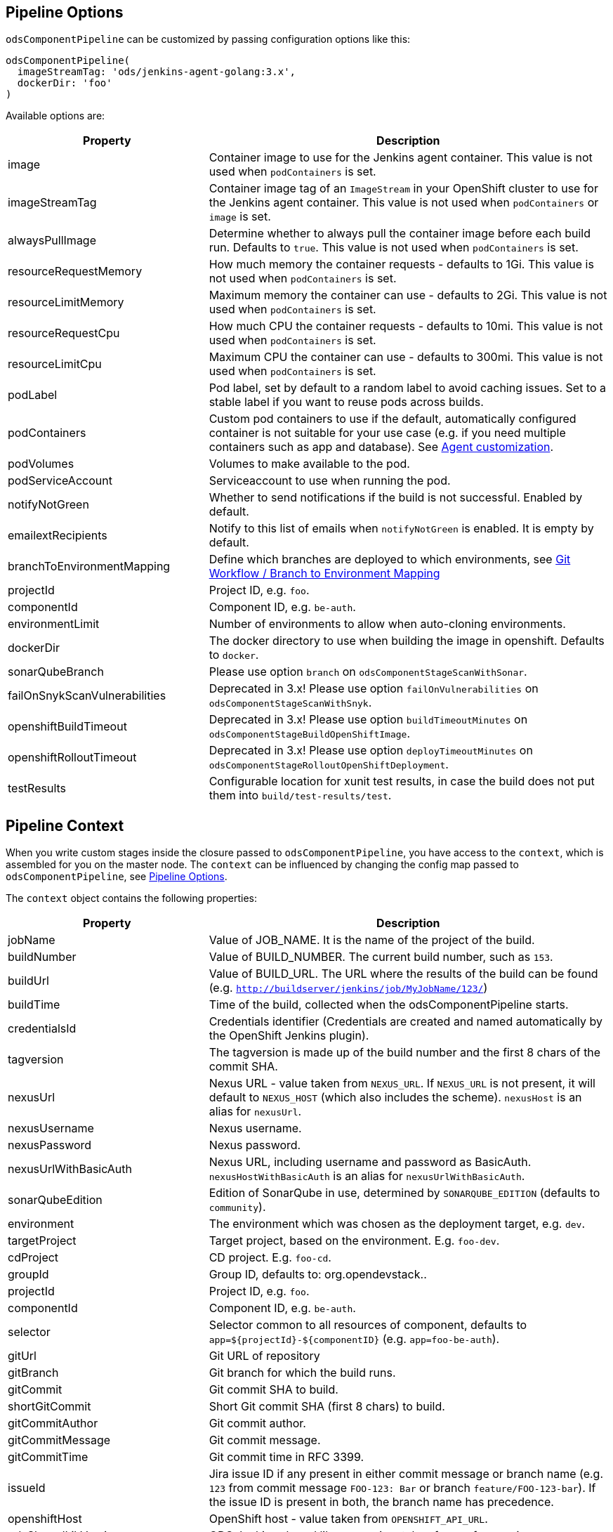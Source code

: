 == Pipeline Options

`odsComponentPipeline` can be customized by passing configuration options like this:

[source,groovy]
----
odsComponentPipeline(
  imageStreamTag: 'ods/jenkins-agent-golang:3.x',
  dockerDir: 'foo'
)
----

Available options are:

[cols="1,2"]
|===
| Property | Description

| image
| Container image to use for the Jenkins agent container. This value is not used when `podContainers` is set.

| imageStreamTag
| Container image tag of an `ImageStream` in your OpenShift cluster to use for the Jenkins agent container. This value is not used when `podContainers` or `image` is set.

| alwaysPullImage
| Determine whether to always pull the container image before each build run. Defaults to `true`. This value is not used when `podContainers` is set.

| resourceRequestMemory
| How much memory the container requests - defaults to 1Gi. This value is not used when `podContainers` is set.

| resourceLimitMemory
| Maximum memory the container can use - defaults to 2Gi. This value is not used when `podContainers` is set.

| resourceRequestCpu
| How much CPU the container requests - defaults to 10mi. This value is not used when `podContainers` is set.

| resourceLimitCpu
| Maximum CPU the container can use - defaults to 300mi. This value is not used when `podContainers` is set.

| podLabel
| Pod label, set by default to a random label to avoid caching issues. Set to a stable label if you want to reuse pods across builds.

| podContainers
| Custom pod containers to use if the default, automatically configured container is not suitable for your use case (e.g. if you need multiple containers such as app and database). See <<_agent_customization,Agent customization>>.

| podVolumes
| Volumes to make available to the pod.

| podServiceAccount
| Serviceaccount to use when running the pod.

| notifyNotGreen
| Whether to send notifications if the build is not successful. Enabled by default.

| emailextRecipients
| Notify to this list of emails when `notifyNotGreen` is enabled. It is empty by default.

| branchToEnvironmentMapping
| Define which branches are deployed to which environments, see <<_git_workflow_branch_to_environment_mapping,Git Workflow / Branch to Environment Mapping>>

| projectId
| Project ID, e.g. `foo`.

| componentId
| Component ID, e.g. `be-auth`.

| environmentLimit
| Number of environments to allow when auto-cloning environments.

| dockerDir
| The docker directory to use when building the image in openshift. Defaults to `docker`.

| sonarQubeBranch
| Please use option `branch` on `odsComponentStageScanWithSonar`.

| failOnSnykScanVulnerabilities
| Deprecated in 3.x! Please use option `failOnVulnerabilities` on `odsComponentStageScanWithSnyk`.

| openshiftBuildTimeout
| Deprecated in 3.x! Please use option `buildTimeoutMinutes` on `odsComponentStageBuildOpenShiftImage`.

| openshiftRolloutTimeout
| Deprecated in 3.x! Please use option `deployTimeoutMinutes` on `odsComponentStageRolloutOpenShiftDeployment`.

| testResults
| Configurable location for xunit test results, in case the build does not put them into `build/test-results/test`.
|===

== Pipeline Context

When you write custom stages inside the closure passed to `odsComponentPipeline`, you have access to the `context`, which is assembled for you on the master node. The `context` can be influenced by changing the config map passed to `odsComponentPipeline`, see <<_pipeline_options,Pipeline Options>>.

The `context` object contains the following properties:

[cols="1,2"]
|===
| Property | Description

| jobName
| Value of JOB_NAME. It is the name of the project of the build.

| buildNumber
| Value of BUILD_NUMBER. The current build number, such as `153`.

| buildUrl
| Value of BUILD_URL. The URL where the results of the build can be found (e.g. `http://buildserver/jenkins/job/MyJobName/123/`)

| buildTime
| Time of the build, collected when the odsComponentPipeline starts.

| credentialsId
| Credentials identifier (Credentials are created and named automatically by the OpenShift Jenkins plugin).

| tagversion
| The tagversion is made up of the build number and the first 8 chars of the commit SHA.

| nexusUrl
| Nexus URL - value taken from `NEXUS_URL`. If `NEXUS_URL` is not present, it will default to `NEXUS_HOST` (which also includes the scheme). `nexusHost` is an alias for `nexusUrl`.

| nexusUsername
| Nexus username.

| nexusPassword
| Nexus password.

| nexusUrlWithBasicAuth
| Nexus URL, including username and password as BasicAuth. `nexusHostWithBasicAuth` is an alias for `nexusUrlWithBasicAuth`.

| sonarQubeEdition
| Edition of SonarQube in use, determined by `SONARQUBE_EDITION` (defaults to `community`).

| environment
| The environment which was chosen as the deployment target, e.g. `dev`.

| targetProject
| Target project, based on the environment. E.g. `foo-dev`.

| cdProject
| CD project. E.g. `foo-cd`.

| groupId
| Group ID, defaults to: org.opendevstack.+++<projectID>+++.+++</projectID>+++

| projectId
| Project ID, e.g. `foo`.

| componentId
| Component ID, e.g. `be-auth`.

| selector
| Selector common to all resources of component, defaults to `app=${projectId}-${componentID}` (e.g. `app=foo-be-auth`).

| gitUrl
| Git URL of repository

| gitBranch
| Git branch for which the build runs.

| gitCommit
| Git commit SHA to build.

| shortGitCommit
| Short Git commit SHA (first 8 chars) to build.

| gitCommitAuthor
| Git commit author.

| gitCommitMessage
| Git commit message.

| gitCommitTime
| Git commit time in RFC 3399.

| issueId
| Jira issue ID if any present in either commit message or branch name (e.g. `123` from commit message `FOO-123: Bar` or branch `feature/FOO-123-bar`). If the issue ID is present in both, the branch name has precedence.

| openshiftHost
| OpenShift host - value taken from `OPENSHIFT_API_URL`.

| odsSharedLibVersion
| ODS Jenkins shared library version, taken from reference in `Jenkinsfile`.

| bitbucketUrl
| Bitbucket URL - value taken from `BITBUCKET_URL`. If BITBUCKET_URL is not present, it will default to `https://<BITBUCKET_HOST>``. `bitbucketHost` is an alias for `bitbucketUrl`.

| dockerDir
| The docker directory to use when building the image in openshift. Defaults to `docker`.
|===

== Git Workflow / Branch to Environment Mapping

The shared library does not impose which Git workflow you use. Whether you use https://nvie.com/posts/a-successful-git-branching-model/[git-flow], https://guides.github.com/introduction/flow/[GitHub flow] or a custom workflow, it is possible to configure the pipeline according to your needs by configuring the pipeline option `branchToEnvironmentMapping`. The setting could look like this:

----
branchToEnvironmentMapping: [
  'master': 'prod',
  'develop': 'dev',
  'hotfix/': 'hotfix',
  '*': 'review'
]
----

There are three ways to reference branches:

* Fixed name (e.g. `master`)
* Prefix (ending with a slash, e.g. `hotfix/`)
* Any branch (`*`)

Matches are made top-to-bottom. For prefixes / any branch, a more specific environment might be selected if:

* the branch contains a ticket ID and a corresponding env exists in OpenShift. E.g. for mapping `"feature/": "dev"` and branch `feature/foo-123-bar`, the env `dev-123` is selected instead of `dev` if it exists.
* the branch name corresponds to an existing env in OpenShift. E.g. for mapping `"release/": "rel"` and branch `release/1.0.0`, the env `rel-1.0.0` is selected instead of `rel` if it exists.

=== Examples

If you use git-flow, the following config fits well:

----
branchToEnvironmentMapping: [
  'master': 'prod',
  'develop': 'dev',
  'release/': 'rel',
  'hotfix/': 'hotfix',
  '*': 'preview'
]
----

If you use GitHub Flow, the following config fits well:

----
branchToEnvironmentMapping: [
  'master': 'prod',
  '*': 'preview'
]
----

If you use a custom workflow, the config could look like this:

----
branchToEnvironmentMapping: [
  'production': 'prod',
  'master': 'dev',
  'staging': 'uat'
]
----

== Advanced

=== Agent customization

The agent used in the pipeline can be customized by adjusting the `image` (or `imageStreamTag` to
use. Further, `alwaysPullImage` (defaulting to `true`) can be used to
determine whether this image should be refreshed on each build.

Resource constraints of the container can be changed via `resourceRequestCpu`,
`resourceLimitCpu`, `resourceRequestMemory` and `resourceLimitMemory`.

The setting `podVolumes` allows to mount persistent volume claims to the pod
(the value is passed to the `podTemplate` call as `volumes`).

To completely control the container(s) within the pod, set `podContainers`
(which is passed to the `podTemplate` call as `containers`).

Configuring of a customized agent container in a `Jenkinsfile`:
----
odsComponentPipeline(
  branchToEnvironmentMapping: [:],
  podContainers: [
    containerTemplate(
      name: 'jnlp', // do not change, see https://github.com/jenkinsci/kubernetes-plugin#constraints
      image: "${env.DOCKER_REGISTRY}/foo-cd/jenkins-agent-custom",
      workingDir: '/tmp',
      resourceRequestCpu: '100m',
      resourceLimitCpu: '500m',
      resourceRequestMemory: '2Gi',
      resourceLimitMemory: '4Gi',
      alwaysPullImage: true,
      args: '${computer.jnlpmac} ${computer.name}'
    )
  ],
  ...
  ) { context ->
  stageBuild(context)
  ...
}
----
See the https://github.com/jenkinsci/kubernetes-plugin#pod-and-container-template-configuration[kubernetes-plugin]
documentation for possible configuration.

=== Git LFS (Git Large File Storage extension)

If you are working with large files (e.g.: binary files, media files, files bigger than 5MB...),
you can follow the following steps:

* Check this HOWTO about https://www.atlassian.com/git/tutorials/git-lfs[Git LFS]
* Track your large files in your local clone, as explained in previous step
* Enable Git LFS in your repository (if Bitbucket: under repository's settings main page you can enable it)

*NOTE*: if already having a repository with large files and you want to migrate it to using git LFS:

[source,bash]
----
git lfs migrate
----

=== Deploying OpenShift resources from source code

By default, the component pipeline uses existing OpenShift resources, and just creates new images / deployments related to them. However, it is possible to control all OpenShift resources in code, following the infrastructure-as-code approach. This can be done by defining the resources as https://docs.openshift.com/container-platform/3.11/dev_guide/templates.html[OpenShift templates] in the directory `openshift` of the repository, which will then get applied by https://github.com/opendevstack/tailor[Tailor] when running the pipeline. The advantage of this approach:

- All changes to OpenShift resources are traceble: who did the change and when?
- Moving your application between OpenShift projects or even clusters is trivial
- Changes to your application code that require a change in configuration (e.g. a new environment variable) as well can be done together in one commit.

If you have an existing component for which you want to enable this feature, you simply need to run:

[source,bash]
----
mkdir -p openshift
tailor -n foo-dev export -l app=foo-bar > openshift/template.yml
----

Commit the result and the component pipeline should show in the ouput whether there has been drift and how it was reconciled.

When using this approach, you need to keep a few things in mind:

- Any changes done in the OpenShift web console will effectively be reverted with each deploy. When you store templates in code, all changes must be applied to them.
- You can always preview the changes that will happen by running `tailor diff` from your local machine.
- `DeploymentConfig` resources allow to specify config and image triggers (and ODS configures them by default like this). When deploying via Tailor, it is recommended to remove the image trigger, otherwise you might trigger two deployments: one when config (such as an environment variable) changes, and one when the image changes. When you remove the image trigger, it is crucial to add the internal registry to the `image` field, and to configure `imagePullPolicy: Always` for the container (otherwise you might roll out old images).

If you want to use https://github.com/opendevstack/tailor#working-with-secrets[encrypted secrets with Tailor], you have to create a keypair for Jenkins so that the pipeline can use it to decrypt the parameters. The easiest way to do this is to create an OpenShift secret named `tailor-private-key` and sync it with Jenkins as a credential. Example:
```
tailor secrets generate-key jenkins@example.com
oc -n foo-cd create secret generic tailor-private-key --from-file=ssh-privatekey=private.key
oc -n foo-cd label secret tailor-private-key credential.sync.jenkins.openshift.io=true
```

Controlling your OpenShift resources in source code enables a lot of other use cases as well. For example, you might want to preview changes to a component before merging the source code. By using Tailor to deploy your templates, you can create multiple running components from one repository, e.g. one per feature branch. Following are some steps how to achieve this:

First, add `'feature/': 'dev'` to the `branchToEnvironmentMapping`. Then, create new variables in the pipeline block:
[source,groovy]
----
def componentSuffix = context.issueId ? "-${context.issueId}" : ''
def suffixedComponent = context.componentId + componentSuffix
----

With this in place, you can adapt the rollout stage:
[source,groovy]
----
odsComponentStageRolloutOpenShiftDeployment(
  context,
  [
    tailorSelector: "app=${context.projectId}-${suffixedComponent}",
    tailorParams: ["COMPONENT_SUFFIX=${componentSuffix}"]
  ]
)
----

And finally, in your `openshift/template.yml`, you need to add the `COMPONENT_SUFFIX` parameter and append `${COMPONENT_SUFFIX}` everywhere the component ID is used in deployment relevant resources (such as `Service`, `DeploymentConfig`, `Route`). That's all you need to have automatic previews!

You might want to clean up when the code is merged, which can be achieved with something like this:
[source,groovy]
----
stage('Cleanup preview resources') {
  if (context.environment != 'dev') {
    echo "Not performing cleanup outside dev environment"; return
  }
  def mergedIssueId = org.ods.services.GitService.mergedIssueId(context.projectId, context.repoName, context.gitCommitMessage)
  if (mergedIssueId) {
    echo "Perform cleanup of suffix '-${mergedIssueId}'"
    sh("oc -n ${context.targetProject} delete all -l app=${context.projectId}-${context.componentId}-${mergedIssueId}")
  } else {
    echo "Nothing to cleanup"
  }
}
----


=== Interacting with Bitbucket

The shared library already sets the build status of the built commit. It also
provides convenience methods on `BitbucketService` to interact with pull
requests:

- `String createPullRequest(String repo, String fromRef, String toRef, String title, String description, List<String> reviewers)`
  creates a pull request in `repo` from branch `fromRef` to `toRef`.
  `reviewers` is a list of bitbucket user names.
- `List<String> getDefaultReviewers(String repo)` returns a list of bitbucket
  user names (not display names) that are listed as the default reviewers of the given `repo`.
- `String getDefaultReviewerConditions(String repo)` returns all default
  reviewer conditions of the given `repo`, which can be parsed using `readJSON`.
- `String getPullRequests(String repo, String state = 'OPEN')` returns
  all open pull requests, which can be parsed using `readJSON`.
- `Map findPullRequest(String repo, String branch, String state = 'OPEN')`
  tries to find a pull request for the given `branch`, and returns a map with
  its ID and target branch.
- `void postComment(String repo, int pullRequestId, String comment)`
  allows to add `comment` to the PR identified by `pullRequestId`.

To make use of these methods, you need to get an instance of the `BitbucketService`
in your `Jenkinsfile` like this:
[source,groovy]
.Jenkinsfile
----
import org.ods.services.ServiceRegistry
import org.ods.services.BitbucketService

def sayHello(def context) {
  stage('Say Hello') {
    def bitbucketService = ServiceRegistry.instance.get(BitbucketService)
    bitbucketService.postComment(context.repoName, 1, "Hello world")
  }
}
----

=== Skipping pipeline runs

If the message of the built commit contains `[ci skip]`, `[skip ci]` or `***NO_CI***`, the pipeline is skipped. The Jenkins build status will be set to `NOT_BUILT`, the Bitbucket build status to `SUCCESSFUL` (as there is no "skipped" state). The pipeline will start to execute initially, but abort before launching any agent nodes or starting any of the stages defined in the `Jenkinsfile`.
